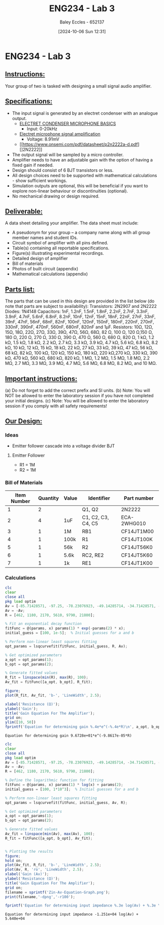 :PROPERTIES:
:ID:       4e56786f-9fab-41a3-8d79-937a2de93a6b
:END:
#+title: ENG234 - Lab 3
#+date: [2024-10-06 Sun 12:31]
#+AUTHOR: Baley Eccles - 652137
#+FILETAGS: :Assignment:UTAS:2024:
#+STARTUP: latexpreview

* ENG234 - Lab 3

** _Instructions:_
Your group of two is tasked with designing a small signal audio amplifier.

** _Specifications:_
 - The input signal is generated by an electret condenser with an analogue output.
   - [[https://www.digikey.com/Site/Global/Layouts/DownloadPdf.ashx?pdfUrl=A3A5A5DEB6704A6CAE39DDDB7ED3B68A][ELECTRET CONDENSER MICROPHONE BASICS]]
     - Input: 0-20kHz
   - [[https://electronics.stackexchange.com/questions/471140/electret-microphone-signal-amplification][Electret microphone signal amplification]]
     - Voltage: 8.91mV
   - [[https://www.onsemi.com/pdf/datasheet/p2n2222a-d.pdf][]2N2222]]
 - The output signal will be sampled by a micro controller.
 - Amplifier needs to have an adjustable gain with the option of having a fixed gain if needed.
 - Design should consist of 6 BJT transistors or less.
 - All design choices need to be supported with mathematical calculations - show sufficient workings.
 - Simulation outputs are optional, this will be beneficial if you want to explore non-linear behaviour or discontinuities (optional).
 - No mechanical drawing or design required.

** _Deliverable:_
A data sheet detailing your amplifier. The data sheet must include:
 - A pseudonym for your group – a company name along with all group member names and student IDs.
 - Circuit symbol of amplifier with all pins defined.
 - Table(s) containing all reportable specifications.
 - Figure(s) illustrating experimental recordings.
 - Detailed design of amplifier
 - Bill of materials
 - Photos of built circuit (appendix)
 - Mathematical calculations (appendix)

** _Parts list:_
The parts that can be used in this design are provided in the list below (do note that parts are subject to availability):
Transistors: 2N2907 and 2N2222
Diodes: 1N4148
Capacitors: 1nF, 1.2nF, 1.5nF, 1.8nF, 2.2nF, 2.7nF, 3.3nF, 3.9nF, 4.7nF, 5.6nF, 6.8nF, 8.2nF, 10nF, 12nF, 15nF, 18nF, 22nF, 27nF, 33nF, 39nF, 47nF, 56nF, 68nF, 82nF, 100nF, 120nF, 150nF, 180nF, 220nF, 270nF, 330nF, 390nF, 470nF, 560nF, 680nF, 820nF and 1μF.
Resistors: 10Ω, 12Ω, 15Ω, 18Ω, 22Ω, 27Ω, 33Ω, 39Ω, 47Ω, 56Ω, 68Ω, 82 Ω, 100 Ω, 120 Ω,150 Ω, 180 Ω, 220 Ω, 270 Ω, 330 Ω, 390 Ω, 470 Ω, 560 Ω, 680 Ω, 820 Ω, 1 kΩ, 1.2 kΩ, 1.5 kΩ, 1.8 kΩ, 2.2 kΩ, 2.7 kΩ, 3.3 kΩ, 3.9 kΩ, 4.7 kΩ, 5.6 kΩ, 6.8 kΩ, 8.2 kΩ, 10 kΩ, 12 kΩ, 15 kΩ, 18 kΩ, 22 kΩ, 27 kΩ, 33 kΩ, 39 kΩ, 47 kΩ, 56 kΩ, 68 kΩ, 82 kΩ, 100 kΩ, 120 kΩ, 150 kΩ, 180 kΩ, 220  kΩ,270 kΩ, 330 kΩ, 390 kΩ, 470 kΩ, 560 kΩ, 680 kΩ, 820 kΩ, 1 MΩ, 1.2 MΩ, 1.5 MΩ, 1.8 MΩ, 2.2 MΩ, 2.7 MΩ, 3.3 MΩ, 3.9 MΩ, 4.7 MΩ, 5.6 MΩ, 6.8 MΩ, 8.2 MΩ, and 10 MΩ.

** _Important instructions:_
(a) Do not forget to add the correct prefix and SI units.
(b) Note: You will NOT be allowed to enter the laboratory session if you have not completed your initial designs.
(c) Note: You will be allowed to enter the laboratory session if you comply with all safety requirements!
** _Our Design:_
*** Ideas
 - Emitter follower cascade into a voltage divider BJT
**** Emitter Follower
 - R1 = 1M
 - R2 = 1M


*** Bill of Materials
|-------------+----------+-------+--------------------+-------------|
| Item Number | Quantity | Value | Identifier         | Part number |
|-------------+----------+-------+--------------------+-------------|
|           1 |        2 |       | Q1, Q2             | 2N2222      |
|           2 |        4 | 1uF   | C1, C2, C3, C4, C5 | ECA-2WHG010 |
|           3 |        1 | 1M    | RB1                | CF14JT1M00  |
|           4 |        1 | 100k  | R1                 | CF14JT100K  |
|           5 |        1 | 56k   | R2                 | CF14JT56K0  |
|           6 |        1 | 5.6k  | RC2, RE2           | CF14JT5K60  |
|           7 |        1 | 1k    | RE1                | CF14JT1K00  |
|-------------+----------+-------+--------------------+-------------|



*** Calculations
#+BEGIN_SRC octave :exports both :results output :session Gain
clc
clear
close all
pkg load optim
Av = [-85.71428571, -97.25, -78.23076923, -49.14285714, -34.71428571, -19.07142857];
Av = -Av;
R = [462, 1180, 2170, 5610, 9790, 21800];

% Fit an exponential decay function
fitFunc = @(params, x) params(1) * exp(-params(2) * x);
initial_guess = [100, 1e-5];  % Initial guesses for a and b

% Perform non-linear least squares fitting
opt_params = lsqcurvefit(fitFunc, initial_guess, R, Av);

% Get optimized parameters
a_opt = opt_params(1);
b_opt = opt_params(2);

% Generate fitted values
R_fit = linspace(min(R), max(R), 100);
Av_fit = fitFunc([a_opt, b_opt], R_fit);

figure;
plot(R_fit, Av_fit, 'b-', 'LineWidth', 2.5);

xlabel('Resistance (Ω)');
ylabel('Gain');
title('Gain Equation For The Amplifier');
grid on;
ylim([10, 50])
fprintf('Equation for determining gain %.4e*e^(-%.4e*R)\n', a_opt, b_opt);

#+END_SRC

#+RESULTS:
: Equation for determining gain 9.6728e+01*e^(-9.8617e-05*R)

#+BEGIN_SRC octave :exports both :results output :session Gain2
clc
clear
close all
pkg load optim
Av = [-85.71428571, -97.25, -78.23076923, -49.14285714, -34.71428571, -19.07142857];
Av = -Av;
R = [462, 1180, 2170, 5610, 9790, 21800];

% Define the logarithmic function for fitting
fitFunc = @(params, x) params(1) * log(x) + params(2);
initial_guess = [100, 1*10^3];  % Initial guesses for a and b

% Perform non-linear least squares fitting
opt_params = lsqcurvefit(fitFunc, initial_guess, Av, R);

% Get optimized parameters
a_opt = opt_params(1);
b_opt = opt_params(2);

% Generate fitted values
Av_fit = linspace(min(Av), max(Av), 100);
R_fit = fitFunc([a_opt, b_opt], Av_fit);


% Plotting the results
figure;
hold on;
plot(Av_fit, R_fit, 'b-', 'LineWidth', 2.5);
plot(Av, R, 'ro', 'LineWidth', 2.5);
xlabel('Gain (Av)');
ylabel('Resistance (Ω)');
title('Gain Equation For The Amplifier');
grid on;
filename = sprintf('Zin-Av-Equation-Graph.png');
print(filename,'-dpng','-r100');

fprintf('Equation for determining input impedance %.3e log(Av) + %.3e \n', a_opt, b_opt);
#+END_SRC

#+RESULTS:
: Equation for determining input impedance -1.251e+04 log(Av) + 5.640e+04
